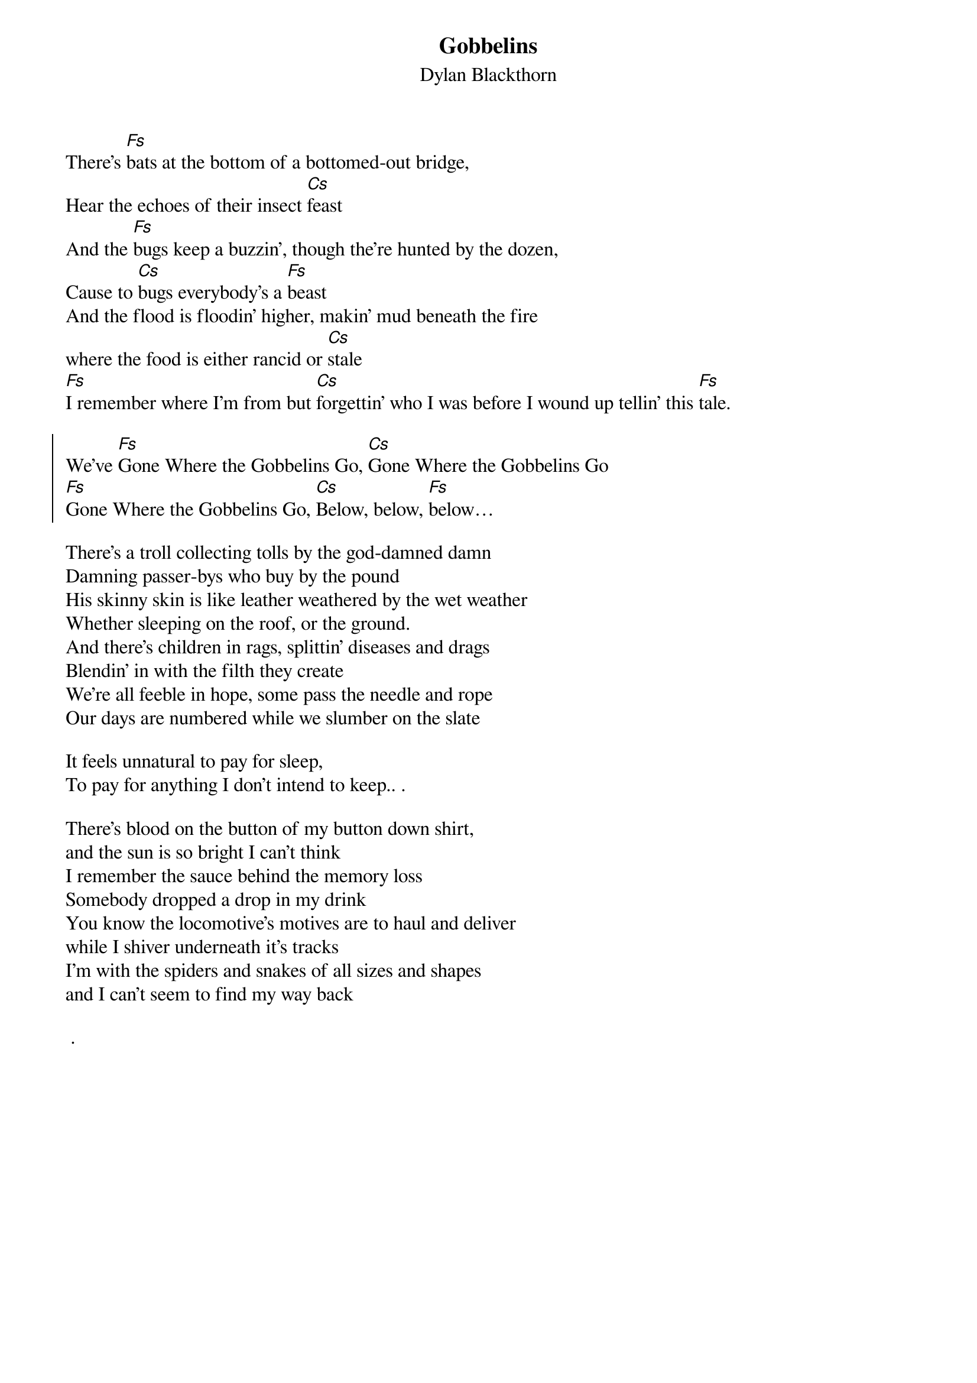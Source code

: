 {t:Gobbelins}
{st:Dylan Blackthorn}  
 
There's [Fs]bats at the bottom of a bottomed-out bridge,
Hear the echoes of their insect [Cs]feast
And the [Fs]bugs keep a buzzin’, though the're hunted by the dozen,
Cause to [Cs]bugs everybody's a [Fs]beast 
And the flood is floodin' higher, makin’ mud beneath the fire
where the food is either rancid or [Cs]stale  
[Fs]I remember where I’m from but [Cs]forgettin' who I was before I wound up tellin' this [Fs]tale.

{soc}
We've [Fs]Gone Where the Gobbelins Go, [Cs]Gone Where the Gobbelins Go
[Fs]Gone Where the Gobbelins Go, [Cs]Below, below, [Fs]below…
{eoc}

There's a troll collecting tolls by the god-damned damn 
Damning passer-bys who buy by the pound 
His skinny skin is like leather weathered by the wet weather
Whether sleeping on the roof, or the ground.
And there's children in rags, splittin' diseases and drags
Blendin’ in with the filth they create
We're all feeble in hope, some pass the needle and rope
Our days are numbered while we slumber on the slate
 
It feels unnatural to pay for sleep,
To pay for anything I don't intend to keep.. .

There's blood on the button of my button down shirt, 
and the sun is so bright I can't think
I remember the sauce behind the memory loss 
Somebody dropped a drop in my drink
You know the locomotive's motives are to haul and deliver  
while I shiver underneath it's tracks 
I'm with the spiders and snakes of all sizes and shapes
and I can't seem to find my way back

 .


